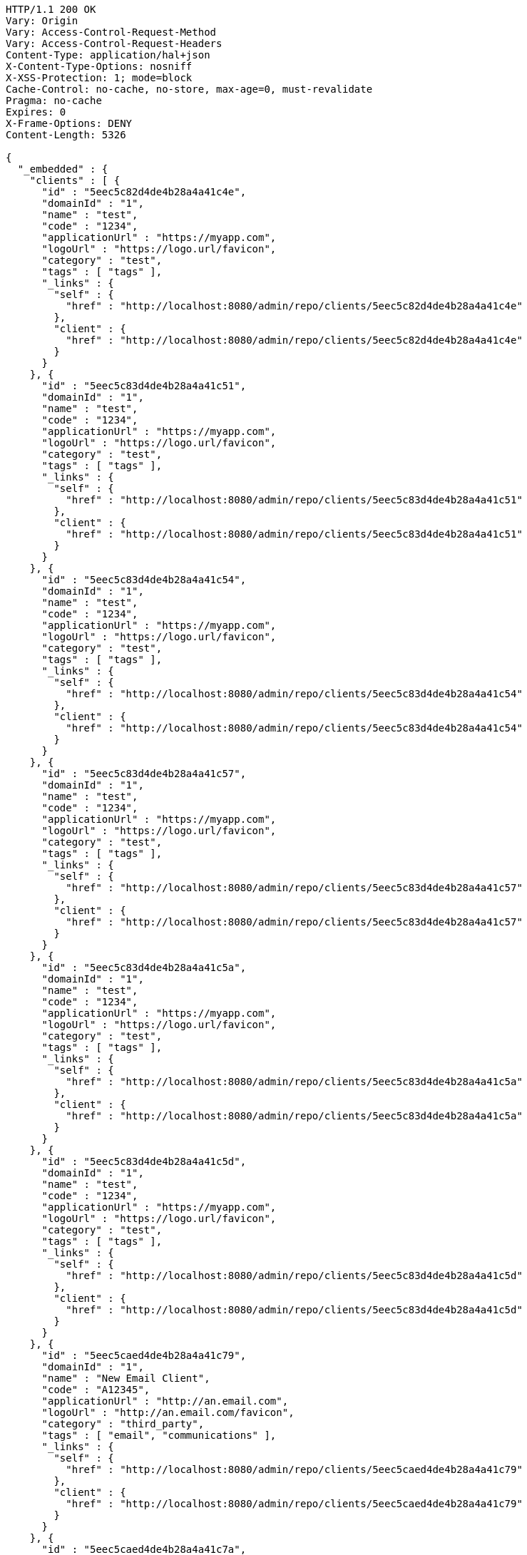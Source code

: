 [source,http,options="nowrap"]
----
HTTP/1.1 200 OK
Vary: Origin
Vary: Access-Control-Request-Method
Vary: Access-Control-Request-Headers
Content-Type: application/hal+json
X-Content-Type-Options: nosniff
X-XSS-Protection: 1; mode=block
Cache-Control: no-cache, no-store, max-age=0, must-revalidate
Pragma: no-cache
Expires: 0
X-Frame-Options: DENY
Content-Length: 5326

{
  "_embedded" : {
    "clients" : [ {
      "id" : "5eec5c82d4de4b28a4a41c4e",
      "domainId" : "1",
      "name" : "test",
      "code" : "1234",
      "applicationUrl" : "https://myapp.com",
      "logoUrl" : "https://logo.url/favicon",
      "category" : "test",
      "tags" : [ "tags" ],
      "_links" : {
        "self" : {
          "href" : "http://localhost:8080/admin/repo/clients/5eec5c82d4de4b28a4a41c4e"
        },
        "client" : {
          "href" : "http://localhost:8080/admin/repo/clients/5eec5c82d4de4b28a4a41c4e"
        }
      }
    }, {
      "id" : "5eec5c83d4de4b28a4a41c51",
      "domainId" : "1",
      "name" : "test",
      "code" : "1234",
      "applicationUrl" : "https://myapp.com",
      "logoUrl" : "https://logo.url/favicon",
      "category" : "test",
      "tags" : [ "tags" ],
      "_links" : {
        "self" : {
          "href" : "http://localhost:8080/admin/repo/clients/5eec5c83d4de4b28a4a41c51"
        },
        "client" : {
          "href" : "http://localhost:8080/admin/repo/clients/5eec5c83d4de4b28a4a41c51"
        }
      }
    }, {
      "id" : "5eec5c83d4de4b28a4a41c54",
      "domainId" : "1",
      "name" : "test",
      "code" : "1234",
      "applicationUrl" : "https://myapp.com",
      "logoUrl" : "https://logo.url/favicon",
      "category" : "test",
      "tags" : [ "tags" ],
      "_links" : {
        "self" : {
          "href" : "http://localhost:8080/admin/repo/clients/5eec5c83d4de4b28a4a41c54"
        },
        "client" : {
          "href" : "http://localhost:8080/admin/repo/clients/5eec5c83d4de4b28a4a41c54"
        }
      }
    }, {
      "id" : "5eec5c83d4de4b28a4a41c57",
      "domainId" : "1",
      "name" : "test",
      "code" : "1234",
      "applicationUrl" : "https://myapp.com",
      "logoUrl" : "https://logo.url/favicon",
      "category" : "test",
      "tags" : [ "tags" ],
      "_links" : {
        "self" : {
          "href" : "http://localhost:8080/admin/repo/clients/5eec5c83d4de4b28a4a41c57"
        },
        "client" : {
          "href" : "http://localhost:8080/admin/repo/clients/5eec5c83d4de4b28a4a41c57"
        }
      }
    }, {
      "id" : "5eec5c83d4de4b28a4a41c5a",
      "domainId" : "1",
      "name" : "test",
      "code" : "1234",
      "applicationUrl" : "https://myapp.com",
      "logoUrl" : "https://logo.url/favicon",
      "category" : "test",
      "tags" : [ "tags" ],
      "_links" : {
        "self" : {
          "href" : "http://localhost:8080/admin/repo/clients/5eec5c83d4de4b28a4a41c5a"
        },
        "client" : {
          "href" : "http://localhost:8080/admin/repo/clients/5eec5c83d4de4b28a4a41c5a"
        }
      }
    }, {
      "id" : "5eec5c83d4de4b28a4a41c5d",
      "domainId" : "1",
      "name" : "test",
      "code" : "1234",
      "applicationUrl" : "https://myapp.com",
      "logoUrl" : "https://logo.url/favicon",
      "category" : "test",
      "tags" : [ "tags" ],
      "_links" : {
        "self" : {
          "href" : "http://localhost:8080/admin/repo/clients/5eec5c83d4de4b28a4a41c5d"
        },
        "client" : {
          "href" : "http://localhost:8080/admin/repo/clients/5eec5c83d4de4b28a4a41c5d"
        }
      }
    }, {
      "id" : "5eec5caed4de4b28a4a41c79",
      "domainId" : "1",
      "name" : "New Email Client",
      "code" : "A12345",
      "applicationUrl" : "http://an.email.com",
      "logoUrl" : "http://an.email.com/favicon",
      "category" : "third_party",
      "tags" : [ "email", "communications" ],
      "_links" : {
        "self" : {
          "href" : "http://localhost:8080/admin/repo/clients/5eec5caed4de4b28a4a41c79"
        },
        "client" : {
          "href" : "http://localhost:8080/admin/repo/clients/5eec5caed4de4b28a4a41c79"
        }
      }
    }, {
      "id" : "5eec5caed4de4b28a4a41c7a",
      "domainId" : "1",
      "name" : "Email Client",
      "code" : "A12345",
      "applicationUrl" : "http://an.email.com",
      "logoUrl" : "http://an.email.com/favicon",
      "category" : "third_party",
      "tags" : [ "email", "communications" ],
      "_links" : {
        "self" : {
          "href" : "http://localhost:8080/admin/repo/clients/5eec5caed4de4b28a4a41c7a"
        },
        "client" : {
          "href" : "http://localhost:8080/admin/repo/clients/5eec5caed4de4b28a4a41c7a"
        }
      }
    }, {
      "id" : "5eec5caed4de4b28a4a41c7b",
      "domainId" : "1",
      "name" : "Email Client",
      "code" : "A12345",
      "applicationUrl" : "http://an.email.com",
      "logoUrl" : "http://an.email.com/favicon",
      "category" : "third_party",
      "tags" : [ "email", "communications" ],
      "_links" : {
        "self" : {
          "href" : "http://localhost:8080/admin/repo/clients/5eec5caed4de4b28a4a41c7b"
        },
        "client" : {
          "href" : "http://localhost:8080/admin/repo/clients/5eec5caed4de4b28a4a41c7b"
        }
      }
    } ]
  },
  "_links" : {
    "self" : {
      "href" : "http://localhost:8080/admin/repo/clients/search/findByDomainId?page=0&size=20"
    }
  },
  "page" : {
    "size" : 20,
    "totalElements" : 9,
    "totalPages" : 1,
    "number" : 0
  }
}
----
